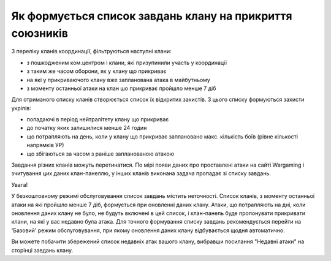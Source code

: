Як формується список завдань клану на прикриття союзників
=========================================================

З переліку кланів координації, фільтруються наступні клани:

* з пошкодженим ком.центром і клани, які призупинили участь у координації 
* з таким же часом оборони, як у клану що прикриває 
* на які у прикриваючого клану вже запланована атака в майбутньому 
* з моменту останньої атаки на клан шо прикриває пройшло менше 7 діб

Для отриманого списку кланів створюється список їх відкритих захистів. З цього списку формуються захисти укріпів:

* попадаючі в період нейтралітету клану що прикриває
* до початку яких залишилися менше 24 годин
* що потрапляють на день, коли у клану що прикриває заплановано макс. кількість боїв (рівне кількості напрямків УР)
* що збігаються за часом з раніше запланованою атакою

Завдання різних кланів можуть перетинатися. По мірі появи даних про проставлені атаки на сайті Wargaming і зчитування цих даних клан-панеллю, у інших кланів виконана задача пропадає зі списку завдань.

Увага!

У безкоштовному режимі обслуговування список завдань містить неточності.
Список кланів, з моменту останньої атаки на які пройшло менше 7 діб, формується при оновленні даних клану.
Атаки, що потрапляють на дні, коли оновлення даних клану не було, не будуть включені в цей список, і клан-панель буде пропонувати прикривати клани, на які у вас недавно була атака.
Для точного формування списку завдань рекомендується перейти на 'Базовий' режим обслуговування, при якому оновлення даних клану відбувається щодня автоматично.

Ви можете побачити збережений список недавніх атак вашого клану, вибравши посилання "Недавні атаки" на сторінці завдань клану.
